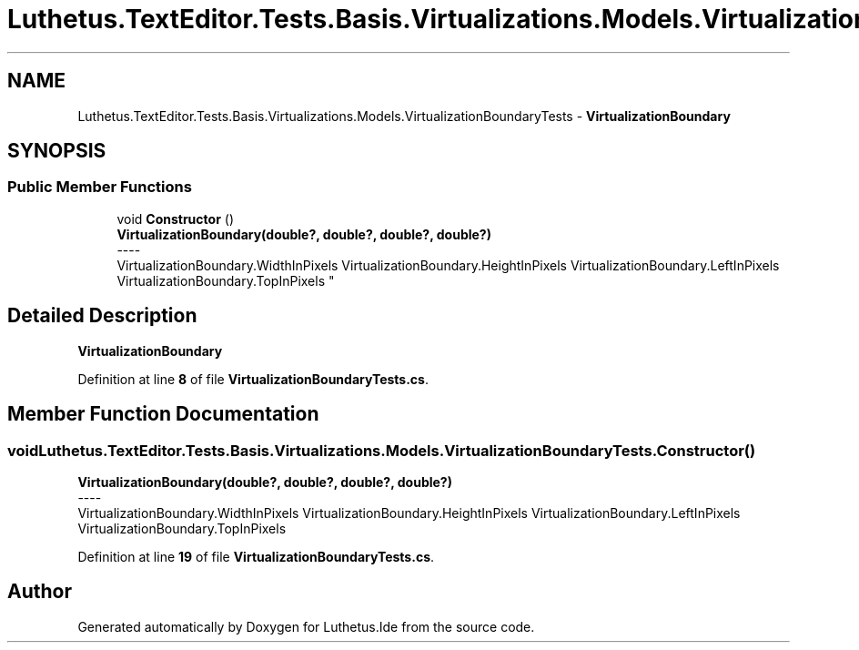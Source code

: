 .TH "Luthetus.TextEditor.Tests.Basis.Virtualizations.Models.VirtualizationBoundaryTests" 3 "Version 1.0.0" "Luthetus.Ide" \" -*- nroff -*-
.ad l
.nh
.SH NAME
Luthetus.TextEditor.Tests.Basis.Virtualizations.Models.VirtualizationBoundaryTests \- \fBVirtualizationBoundary\fP  

.SH SYNOPSIS
.br
.PP
.SS "Public Member Functions"

.in +1c
.ti -1c
.RI "void \fBConstructor\fP ()"
.br
.RI "\fBVirtualizationBoundary(double?, double?, double?, double?)\fP 
.br
----
.br
 VirtualizationBoundary\&.WidthInPixels VirtualizationBoundary\&.HeightInPixels VirtualizationBoundary\&.LeftInPixels VirtualizationBoundary\&.TopInPixels "
.in -1c
.SH "Detailed Description"
.PP 
\fBVirtualizationBoundary\fP 
.PP
Definition at line \fB8\fP of file \fBVirtualizationBoundaryTests\&.cs\fP\&.
.SH "Member Function Documentation"
.PP 
.SS "void Luthetus\&.TextEditor\&.Tests\&.Basis\&.Virtualizations\&.Models\&.VirtualizationBoundaryTests\&.Constructor ()"

.PP
\fBVirtualizationBoundary(double?, double?, double?, double?)\fP 
.br
----
.br
 VirtualizationBoundary\&.WidthInPixels VirtualizationBoundary\&.HeightInPixels VirtualizationBoundary\&.LeftInPixels VirtualizationBoundary\&.TopInPixels 
.PP
Definition at line \fB19\fP of file \fBVirtualizationBoundaryTests\&.cs\fP\&.

.SH "Author"
.PP 
Generated automatically by Doxygen for Luthetus\&.Ide from the source code\&.
